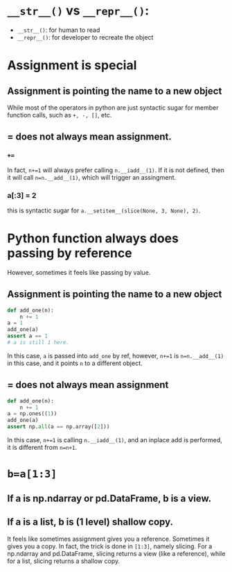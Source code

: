 * =__str__()= vs =__repr__()=:
- =__str__()=: for human to read
- =__repr__()=: for developer to recreate the object

* Assignment is special
** Assignment is pointing the name to a new object
While most of the operators in python are just syntactic sugar for member function calls, such as =+, -, []=, etc.
** = does not always mean assignment.
*** =+==
In fact, =n+=1= will always prefer calling =n.__iadd__(1)=. If it is not defined, then it will call =n=n.__add__(1)=, which will trigger an assingment.
*** a[:3] = 2
this is syntactic sugar for =a.__setitem__(slice(None, 3, None), 2)=.

* Python function always does passing by reference
However, sometimes it feels like passing by value.
** Assignment is pointing the name to a new object
#+begin_src python
  def add_one(n):
      n += 1
  a = 1
  add_one(a)
  assert a == 1
  # a is still 1 here.
#+end_src
In this case, =a= is passed into =add_one= by ref, however, =n+=1= is =n=n.__add__(1)= in this case, and it points =n= to a different object.
** = does not always mean assignment
#+begin_src python
  def add_one(n):
      n += 1
  a = np.ones((1))
  add_one(a)
  assert np.all(a == np.array([2]))
#+end_src
In this case, =n+=1= is calling =n.__iadd__(1)=, and an inplace add is performed, it is different from =n=n+1=.

* =b=a[1:3]=
** If a is np.ndarray or pd.DataFrame, b is a view.
** If a is a list, b is (1 level) shallow copy.
It feels like sometimes assignment gives you a reference. Sometimes it gives you a copy. In fact, the trick is done in =[1:3]=, namely slicing.
For a np.ndarray and pd.DataFrame, slicing returns a view (like a reference), while for a list, slicing returns a shallow copy.


